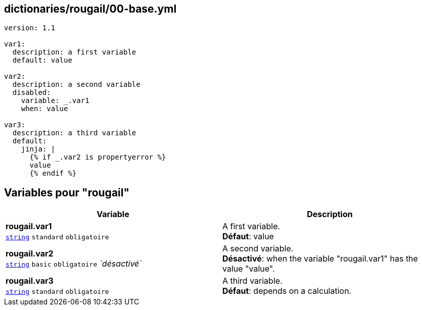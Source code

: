 == dictionaries/rougail/00-base.yml

[,yaml]
----
version: 1.1

var1:
  description: a first variable
  default: value

var2:
  description: a second variable
  disabled:
    variable: _.var1
    when: value

var3:
  description: a third variable
  default:
    jinja: |
      {% if _.var2 is propertyerror %}
      value
      {% endif %}
----
== Variables pour "rougail"

[cols="110a,110a",options="header"]
|====
| Variable                                                                                                     | Description                                                                                                  
| 
**rougail.var1** +
`https://rougail.readthedocs.io/en/latest/variable.html#variables-types[string]` `standard` `obligatoire`                                                                                                              | 
A first variable. +
**Défaut**: value                                                                                                              
| 
**rougail.var2** +
`https://rougail.readthedocs.io/en/latest/variable.html#variables-types[string]` `basic` `obligatoire` _`désactivé`_                                                                                                              | 
A second variable. +
**Désactivé**: when the variable "rougail.var1" has the value "value".                                                                                                              
| 
**rougail.var3** +
`https://rougail.readthedocs.io/en/latest/variable.html#variables-types[string]` `standard` `obligatoire`                                                                                                              | 
A third variable. +
**Défaut**: depends on a calculation.                                                                                                              
|====


